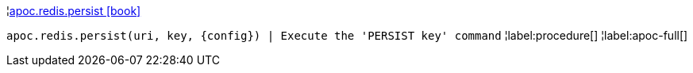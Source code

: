 ¦xref::overview/apoc.redis/apoc.redis.persist.adoc[apoc.redis.persist icon:book[]] +

`apoc.redis.persist(uri, key, \{config}) | Execute the 'PERSIST key' command`
¦label:procedure[]
¦label:apoc-full[]
